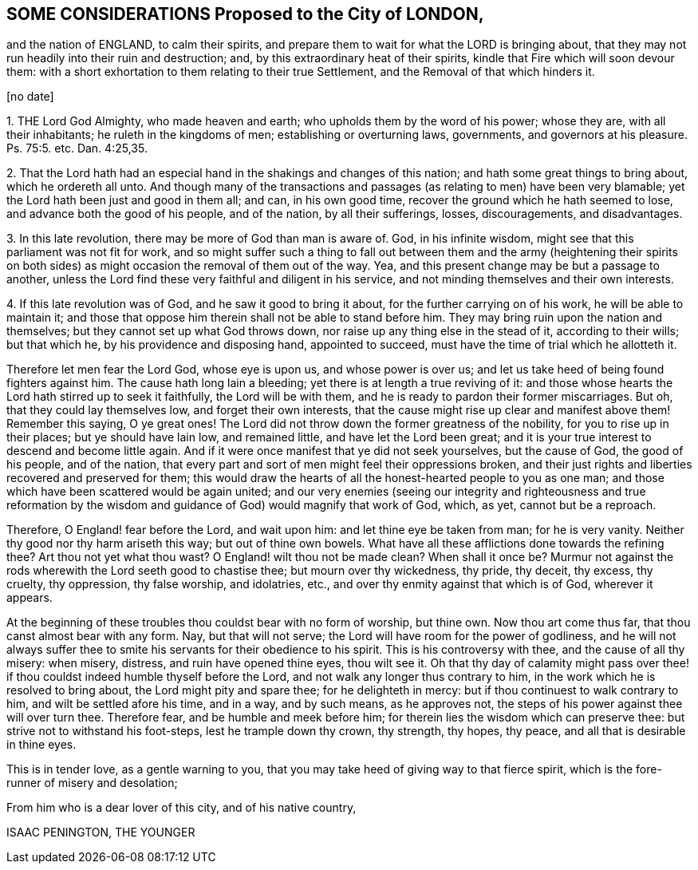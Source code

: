 == SOME CONSIDERATIONS Proposed to the City of LONDON,

and the nation of ENGLAND, to calm their spirits,
and prepare them to wait for what the LORD is bringing about,
that they may not run headily into their ruin and destruction; and,
by this extraordinary heat of their spirits,
kindle that Fire which will soon devour them:
with a short exhortation to them relating to their true Settlement,
and the Removal of that which hinders it.

+++[+++no date]

1+++.+++ THE Lord God Almighty, who made heaven and earth;
who upholds them by the word of his power; whose they are, with all their inhabitants;
he ruleth in the kingdoms of men; establishing or overturning laws, governments,
and governors at his pleasure. Ps. 75:5.
etc. Dan. 4:25,35.

2+++.+++ That the Lord hath had an especial hand in the shakings and changes of this nation;
and hath some great things to bring about, which he ordereth all unto.
And though many of the transactions and passages
(as relating to men) have been very blamable;
yet the Lord hath been just and good in them all; and can, in his own good time,
recover the ground which he hath seemed to lose, and advance both the good of his people,
and of the nation, by all their sufferings, losses, discouragements, and disadvantages.

3+++.+++ In this late revolution, there may be more of God than man is aware of.
God, in his infinite wisdom, might see that this parliament was not fit for work,
and so might suffer such a thing to fall out between them and the army (heightening
their spirits on both sides) as might occasion the removal of them out of the way.
Yea, and this present change may be but a passage to another,
unless the Lord find these very faithful and diligent in his service,
and not minding themselves and their own interests.

4+++.+++ If this late revolution was of God, and he saw it good to bring it about,
for the further carrying on of his work, he will be able to maintain it;
and those that oppose him therein shall not be able to stand before him.
They may bring ruin upon the nation and themselves;
but they cannot set up what God throws down,
nor raise up any thing else in the stead of it, according to their wills;
but that which he, by his providence and disposing hand, appointed to succeed,
must have the time of trial which he allotteth it.

Therefore let men fear the Lord God, whose eye is upon us, and whose power is over us;
and let us take heed of being found fighters against him.
The cause hath long lain a bleeding; yet there is at length a true reviving of it:
and those whose hearts the Lord hath stirred up to seek it faithfully,
the Lord will be with them, and he is ready to pardon their former miscarriages.
But oh, that they could lay themselves low, and forget their own interests,
that the cause might rise up clear and manifest above them!
Remember this saying, O ye great ones!
The Lord did not throw down the former greatness of the nobility,
for you to rise up in their places; but ye should have lain low, and remained little,
and have let the Lord been great;
and it is your true interest to descend and become little again.
And if it were once manifest that ye did not seek yourselves, but the cause of God,
the good of his people, and of the nation,
that every part and sort of men might feel their oppressions broken,
and their just rights and liberties recovered and preserved for them;
this would draw the hearts of all the honest-hearted people to you as one man;
and those which have been scattered would be again united;
and our very enemies (seeing our integrity and righteousness and true reformation
by the wisdom and guidance of God) would magnify that work of God,
which, as yet, cannot but be a reproach.

Therefore, O England! fear before the Lord, and wait upon him:
and let thine eye be taken from man; for he is very vanity.
Neither thy good nor thy harm ariseth this way; but out of thine own bowels.
What have all these afflictions done towards the refining thee?
Art thou not yet what thou wast?
O England! wilt thou not be made clean?
When shall it once be?
Murmur not against the rods wherewith the Lord seeth good to chastise thee;
but mourn over thy wickedness, thy pride, thy deceit, thy excess, thy cruelty,
thy oppression, thy false worship, and idolatries, etc.,
and over thy enmity against that which is of God, wherever it appears.

At the beginning of these troubles thou couldst bear with no form of worship,
but thine own.
Now thou art come thus far, that thou canst almost bear with any form.
Nay, but that will not serve; the Lord will have room for the power of godliness,
and he will not always suffer thee to smite his servants
for their obedience to his spirit.
This is his controversy with thee, and the cause of all thy misery: when misery,
distress, and ruin have opened thine eyes, thou wilt see it.
Oh that thy day of calamity might pass over thee! if thou
couldst indeed humble thyself before the Lord,
and not walk any longer thus contrary to him,
in the work which he is resolved to bring about, the Lord might pity and spare thee;
for he delighteth in mercy: but if thou continuest to walk contrary to him,
and wilt be settled afore his time, and in a way, and by such means, as he approves not,
the steps of his power against thee will over turn thee.
Therefore fear, and be humble and meek before him;
for therein lies the wisdom which can preserve thee:
but strive not to withstand his foot-steps, lest he trample down thy crown, thy strength,
thy hopes, thy peace, and all that is desirable in thine eyes.

This is in tender love, as a gentle warning to you,
that you may take heed of giving way to that fierce spirit,
which is the fore-runner of misery and desolation;

From him who is a dear lover of this city, and of his native country,

ISAAC PENINGTON, THE YOUNGER
